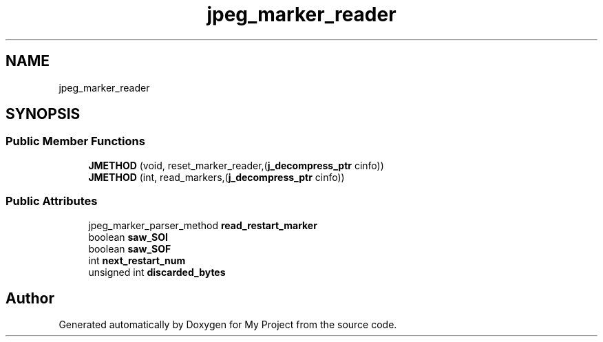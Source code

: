 .TH "jpeg_marker_reader" 3 "Wed Feb 1 2023" "Version Version 0.0" "My Project" \" -*- nroff -*-
.ad l
.nh
.SH NAME
jpeg_marker_reader
.SH SYNOPSIS
.br
.PP
.SS "Public Member Functions"

.in +1c
.ti -1c
.RI "\fBJMETHOD\fP (void, reset_marker_reader,(\fBj_decompress_ptr\fP cinfo))"
.br
.ti -1c
.RI "\fBJMETHOD\fP (int, read_markers,(\fBj_decompress_ptr\fP cinfo))"
.br
.in -1c
.SS "Public Attributes"

.in +1c
.ti -1c
.RI "jpeg_marker_parser_method \fBread_restart_marker\fP"
.br
.ti -1c
.RI "boolean \fBsaw_SOI\fP"
.br
.ti -1c
.RI "boolean \fBsaw_SOF\fP"
.br
.ti -1c
.RI "int \fBnext_restart_num\fP"
.br
.ti -1c
.RI "unsigned int \fBdiscarded_bytes\fP"
.br
.in -1c

.SH "Author"
.PP 
Generated automatically by Doxygen for My Project from the source code\&.
